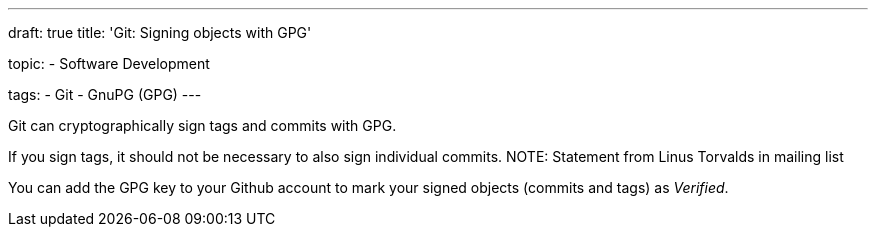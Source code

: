 ---
draft: true
title: 'Git: Signing objects with GPG'

topic:
  - Software Development

tags:
  - Git
  - GnuPG (GPG)
---

Git can cryptographically sign tags and commits with GPG.

If you sign tags, it should not be necessary to also sign individual commits.
NOTE: Statement from Linus Torvalds in mailing list

You can add the GPG key to your Github account to mark your signed objects (commits and tags) as _Verified_.
